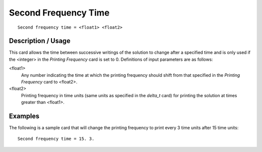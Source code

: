 *************************
Second Frequency Time
*************************

::

	Second frequency time = <float1> <float2>

-----------------------
Description / Usage
-----------------------

This card allows the time between successive writings of the solution to change after a
specified time and is only used if the <integer> in the *Printing Frequency* card is set to
0. Definitions of input parameters are as follows:

<float1>
    Any number indicating the time at which the printing frequency should shift
    from that specified in the *Printing Frequency* card to <float2>.

<float2>
    Printing frequency in time units (same units as specified in the *delta_t*
    card) for printing the solution at times greater than <float1>.

------------
Examples
------------

The following is a sample card that will change the printing frequency to print every 3
time units after 15 time units:
::

	Second frequency time = 15. 3.

